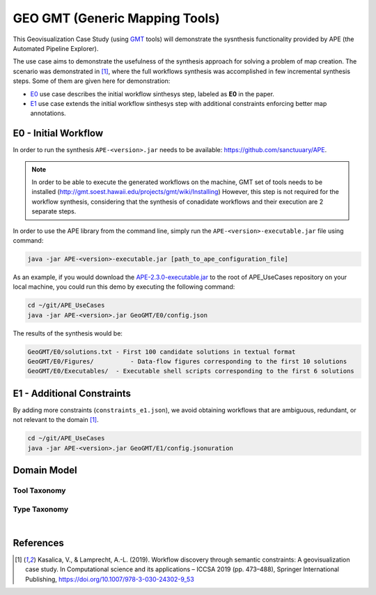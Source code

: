 GEO GMT (Generic Mapping Tools)
===============================

This Geovisualization Case Study (using 
`GMT <https://www.generic-mapping-tools.org/>`_ tools) 
will demonstrate the sysnthesis functionality 
provided by APE (the Automated Pipeline Explorer). 

The use case aims to demonstrate the usefulness 
of the synthesis approach for solving a problem 
of map creation. The scenario was demonstrated 
in [1]_, where the full workflows synthesis 
was accomplished in few incremental synthesis 
steps. Some of them are given here for demonstration:

- `E0 <geo_gmt.html#e0-initial-workflow>`_ use case 
  describes the initial workflow sinthesys step, 
  labeled as **E0** in the paper.
- `E1 <geo_gmt.html#e1-additional-constraints>`_ use 
  case extends the initial workflow sinthesys step 
  with additional constraints enforcing better map 
  annotations.


E0 - Initial Workflow
^^^^^^^^^^^^^^^^^^^^^
In order to run the synthesis ``APE-<version>.jar`` 
needs to be available: https://github.com/sanctuuary/APE. 

.. note::
    In order to be able to execute the generated workflows 
    on the machine, GMT set of tools needs to be installed
    (http://gmt.soest.hawaii.edu/projects/gmt/wiki/Installing)
    However, this step is not required for the workflow synthesis, 
    considering that the synthesis of conadidate workflows 
    and their execution are 2 separate steps.

In order to use the APE library from the command line, 
simply run the ``APE-<version>-executable.jar`` file 
using command:

.. code-block:: shell

    java -jar APE-<version>-executable.jar [path_to_ape_configuration_file]


As an example, if you would download the `APE-2.3.0-executable.jar 
<https://repo.maven.apache.org/maven2/io/github/sanctuuary/APE/2.3.0/APE-2.3.0-executable.jar>`_ 
to the root of APE_UseCases repository on your local machine, 
you could run this demo by executing the following command:

.. code-block:: shell

    cd ~/git/APE_UseCases
    java -jar APE-<version>.jar GeoGMT/E0/config.json

The results of the synthesis would be:

.. code-block:: shell

	GeoGMT/E0/solutions.txt - First 100 candidate solutions in textual format
	GeoGMT/E0/Figures/          - Data-flow figures corresponding to the first 10 solutions
	GeoGMT/E0/Executables/  - Executable shell scripts corresponding to the first 6 solutions


E1 - Additional Constraints
^^^^^^^^^^^^^^^^^^^^^^^^^^^
By adding more constraints (``constraints_e1.json``), we avoid obtaining workflows that are ambiguous, redundant, or not relevant to
the domain [1]_. 

.. code-block:: shell

    cd ~/git/APE_UseCases
    java -jar APE-<version>.jar GeoGMT/E1/config.jsonuration

Domain Model
^^^^^^^^^^^^
Tool Taxonomy
~~~~~~~~~~~~~
.. image:: geo_gmt_tools.png
    :width: 100%

Type Taxonomy
~~~~~~~~~~~~~
.. image:: geo_gmt_types.png
    :width: 100%

|

References
^^^^^^^^^^
.. [1] Kasalica, V., & Lamprecht, A.-L. (2019).
       Workflow discovery through semantic constraints: A geovisualization case study. 
       In Computational science and its applications – ICCSA 2019
       (pp. 473–488), Springer International Publishing,
       https://doi.org/10.1007/978-3-030-24302-9_53

